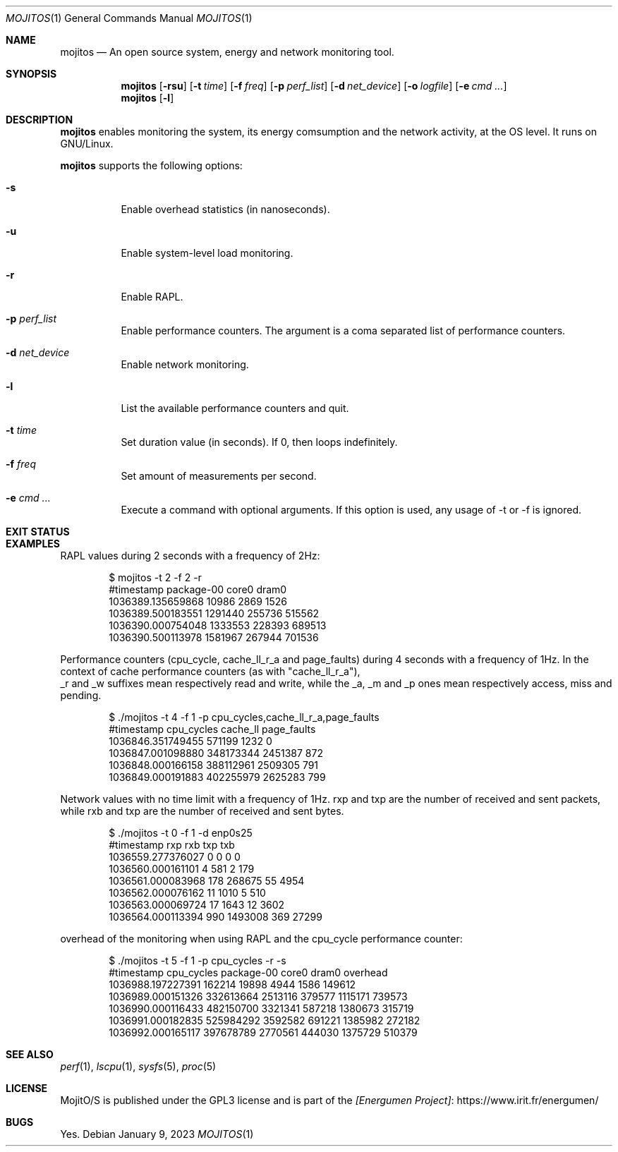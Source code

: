 .Dd January 9, 2023
.Dt MOJITOS 1
.Os
.Sh NAME
.Nm mojitos
.Nd An open source system, energy and network monitoring tool.
.Sh SYNOPSIS
.Nm mojitos
.Op Fl rsu
.Op Fl t Ar time
.Op Fl f Ar freq
.Op Fl p Ar perf_list
.Op Fl d Ar net_device
.Op Fl o Ar logfile
.Op Fl e Ar cmd ...
.Nm mojitos
.Op Fl l
.Sh DESCRIPTION
.Nm
enables monitoring the system, its energy comsumption and the network activity, at the OS level.
It runs on GNU/Linux.
.Pp
.Nm
supports the following options:
.Bl -tag -width Ds
.It Fl s
Enable overhead statistics (in nanoseconds).
.It Fl u
Enable system-level load monitoring.
.It Fl r
Enable RAPL.
.It Fl p Ar perf_list
Enable performance counters.
The argument is a coma separated list of performance counters.
.It Fl d Ar net_device
Enable network monitoring.
.It Fl l
List the available performance counters and quit.
.It Fl t Ar time
Set duration value (in seconds). If 0, then loops indefinitely.
.It Fl f Ar freq
Set amount of measurements per second.
.It Fl e Ar cmd ...
Execute a command with optional arguments.
If this option is used, any usage of -t or -f is ignored.
.El
.Sh EXIT STATUS
.Ex
.Sh EXAMPLES
RAPL values during 2 seconds with a frequency of 2Hz:
.Bd -literal -offset indent
$ mojitos -t 2 -f 2 -r
#timestamp package-00 core0 dram0
1036389.135659868 10986 2869 1526
1036389.500183551 1291440 255736 515562
1036390.000754048 1333553 228393 689513
1036390.500113978 1581967 267944 701536
.Ed
.Pp
Performance counters (cpu_cycle, cache_ll_r_a and page_faults) during 4 seconds
with a frequency of 1Hz.
In the context of cache performance counters (as with "cache_ll_r_a"),
 _r and _w suffixes mean respectively read and write,
while the _a, _m and _p ones mean respectively access, miss and pending.
.Pp
.Bd -literal -offset indent
$ ./mojitos -t 4 -f 1 -p cpu_cycles,cache_ll_r_a,page_faults
#timestamp cpu_cycles cache_ll page_faults
1036846.351749455 571199 1232 0
1036847.001098880 348173344 2451387 872
1036848.000166158 388112961 2509305 791
1036849.000191883 402255979 2625283 799
.Ed
.Pp
Network values with no time limit with a frequency of 1Hz.
rxp and txp are the number of received and sent packets, while rxb and txp are
the number of received and sent bytes.
.Pp
.Bd -literal -offset indent
$ ./mojitos -t 0 -f 1 -d enp0s25
#timestamp rxp rxb txp txb
1036559.277376027 0 0 0 0
1036560.000161101 4 581 2 179
1036561.000083968 178 268675 55 4954
1036562.000076162 11 1010 5 510
1036563.000069724 17 1643 12 3602
1036564.000113394 990 1493008 369 27299
.Ed
.Pp
overhead of the monitoring when using RAPL and the cpu_cycle performance counter:
.Pp
.Bd -literal -offset indent
$ ./mojitos -t 5 -f 1 -p cpu_cycles -r -s
#timestamp cpu_cycles package-00 core0 dram0 overhead
1036988.197227391 162214 19898 4944 1586 149612
1036989.000151326 332613664 2513116 379577 1115171 739573
1036990.000116433 482150700 3321341 587218 1380673 315719
1036991.000182835 525984292 3592582 691221 1385982 272182
1036992.000165117 397678789 2770561 444030 1375729 510379
.Ed
.Sh SEE ALSO
.Xr perf 1 ,
.Xr lscpu 1 ,
.Xr sysfs 5 ,
.Xr proc 5
.Sh LICENSE
MojitO/S is published under the GPL3 license and is part of the
.Lk https://www.irit.fr/energumen/ [Energumen Project]
.Sh BUGS
Yes.
